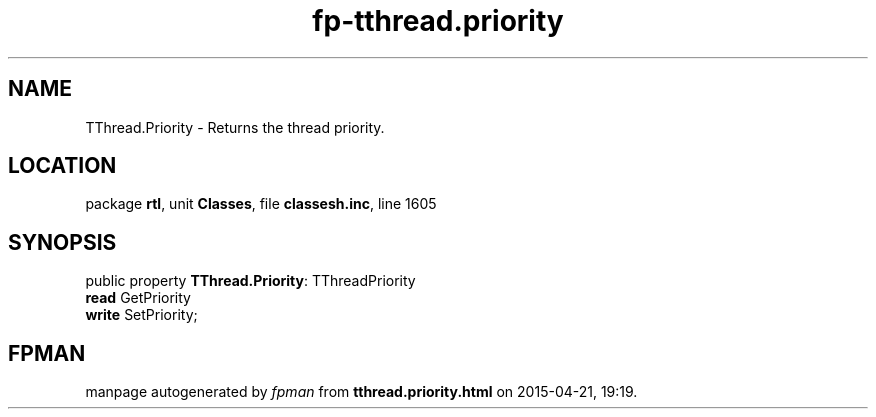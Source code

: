 .\" file autogenerated by fpman
.TH "fp-tthread.priority" 3 "2014-03-14" "fpman" "Free Pascal Programmer's Manual"
.SH NAME
TThread.Priority - Returns the thread priority.
.SH LOCATION
package \fBrtl\fR, unit \fBClasses\fR, file \fBclassesh.inc\fR, line 1605
.SH SYNOPSIS
public property \fBTThread.Priority\fR: TThreadPriority
  \fBread\fR GetPriority
  \fBwrite\fR SetPriority;
.SH FPMAN
manpage autogenerated by \fIfpman\fR from \fBtthread.priority.html\fR on 2015-04-21, 19:19.


